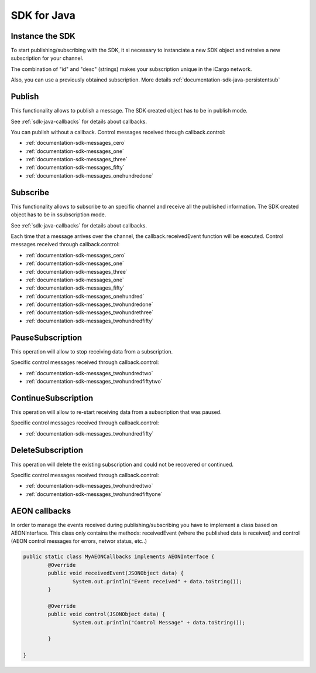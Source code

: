 .. _documentation-sdk-java:

SDK for Java
***************


.. _sdk-create-java:


Instance the SDK
-----------------

To start publishing/subscribing with the SDK, it si necessary to instanciate a new SDK object and retreive a new subscription for your channel.
	
.. js:function:: AeonSDK(String url, String id, String desc)

	:param string url: publish/subscribe url. The constructor will determine if the url is for publish or subcribe and will set its operation mode to "publish" or "subscribe".
	:param string id: Mandatory only for subscription mode. 
	:param string desc: Mandatory only for subscription mode. 
	:returns: and SDK object

The combination of "id" and "desc" (strings) makes your subscription unique in the iCargo network.

Also, you can use a previously obtained subscription. More details :ref:`documentation-sdk-java-persistentsub`

.. js:function:: AeonSDK(String url, JSONObject subscription)

	:param string url: subscribe url. 
	:param JSONObject subscription: previously obtained subscription
	:returns: and SDK object


.. _sdk-publishing-java:

Publish
-----------------

This functionality allows to publish a message. The SDK created object has to be in publish mode.

.. js:function:: publish(JSONObject jsonData, [AEONInterface callback])
	
	:param JSONObject jsonData: JSON containing the data to be published.
	:param AEONInterface callback: callback containing the methods (invoked asynchrounsly) to receive AEON control messages.
	
See :ref:`sdk-java-callbacks` for details about callbacks.

You can publish without a callback. Control messages received through callback.control:

- :ref:`documentation-sdk-messages_cero`

- :ref:`documentation-sdk-messages_one`

- :ref:`documentation-sdk-messages_three`

- :ref:`documentation-sdk-messages_fifty`

- :ref:`documentation-sdk-messages_onehundredone`


.. _sdk-subscribing-java:

Subscribe
-----------------

This functionality allows to subscribe to an specific channel and receive all the published information. The SDK created object has to be in ssubscription mode. 
	
.. js:function:: subscribe(AEONInterface callback)
	
	:param AEONInterface callback:  callback with control and receivedEvent methods. 
	
See :ref:`sdk-java-callbacks` for details about callbacks.

Each time that a message arrives over the channel, the callback.receivedEvent function will be executed.
Control messages received through callback.control:


- :ref:`documentation-sdk-messages_cero`

- :ref:`documentation-sdk-messages_one`

- :ref:`documentation-sdk-messages_three`

- :ref:`documentation-sdk-messages_one`

- :ref:`documentation-sdk-messages_fifty`

- :ref:`documentation-sdk-messages_onehundred`

- :ref:`documentation-sdk-messages_twohundredone`

- :ref:`documentation-sdk-messages_twohundrethree`

- :ref:`documentation-sdk-messages_twohundredfifty`



.. _sdk-pause-java:

PauseSubscription
-------------------

This operation will allow to stop receiving data from a subscription.

.. js:function:: pauseSubscription()	
	

Specific control messages received through callback.control:

- :ref:`documentation-sdk-messages_twohundredtwo`

- :ref:`documentation-sdk-messages_twohundredfiftytwo`

.. _sdk-continue-java:

ContinueSubscription
--------------------

This operation will allow to re-start receiving data from a subscription that was paused.

.. js:function:: continueSubscription()	
	
Specific control messages received through callback.control:

- :ref:`documentation-sdk-messages_twohundredfifty`

.. _sdk-delete-java:

DeleteSubscription
-------------------

This operation will delete the existing subscription and could not be recovered or continued.

.. js:function:: deleteSubscription()	
	
Specific control messages received through callback.control:

- :ref:`documentation-sdk-messages_twohundredtwo`

- :ref:`documentation-sdk-messages_twohundredfiftyone`

.. _sdk-java-callbacks:

AEON callbacks
-----------------

In order to manage the events received during publishing/subscribing you have to implement a class based on AEONInterface. This class only contains the methods: receivedEvent (where the published data is received) and control (AEON control messages for errors, networ status, etc..)


.. code-block:: java

	public static class MyAEONCallbacks implements AEONInterface {
		@Override
		public void receivedEvent(JSONObject data) {
			System.out.println("Event received" + data.toString());
		}

		@Override
		public void control(JSONObject data) {
			System.out.println("Control Message" + data.toString());
			
		}

	}

